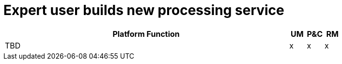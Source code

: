 
= Expert user builds new processing service

[cols="<.^85,^.^5,^.^5,^.^5"]
|===
| Platform Function | UM | P&C | RM

| TBD | x | x | x

|===
